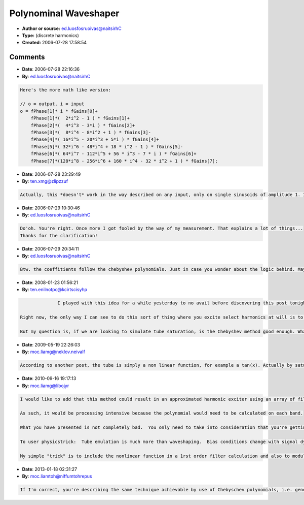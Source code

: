 Polynominal Waveshaper
======================

- **Author or source:** ed.luosfosruoivas@naitsirhC
- **Type:** (discrete harmonics)
- **Created:** 2006-07-28 17:58:54


.. code-block:: text
    :caption: notes

    The following code will describe how to excite discrete harmonics and only these
    harmonics. A simple polynominal waveshaper for processing the data is included as well.
    However the code don't claim to be optimized. Using a horner scheme with precalculated
    coefficients should be your choice here.
    Also remember to oversample the data (optimal in the order of the harmonics) to have them
    alias free.


.. code-block:: c++
    :linenos:
    :caption: code

    We assume the input is a sinewave (works for any input signal, but this makes everything more clear). Then we have x = sin(a)
    
    the first harmonic is plain simple (using trigonometric identities):
    
    cos(2*a)= cos^2(a) - sin^2(a) = 1 - 2 sin^2(a)
    
    using the general trigonometric identities:
    
    sin(x + y) = sin(x)*cos(y) + sin(y)*cos(x)
    cos(x + y) = cos(x)*cos(y) - sin(y)*sin(x)
    
    together with some math, you can easily calculate: sin(3x), cos(4x), sin(5x), and so on...
    
    
    Here's how the resulting waveshaper may look like:
    
    // o = output, i = input
    o = fPhase[1]*     i                                                                  * fGains[0]+
        fPhase[1]*(  2*i*i             -   1                                            ) * fGains[1]+
        fPhase[2]*(  4*i*i*i           -   3*i                                          ) * fGains[2]+
        fPhase[3]*(  8*i*i*i*i         -   8*i*i         +   1                          ) * fGains[3]-
        fPhase[4]*( 16*i*i*i*i*i       -  20*i*i*i       +   5 * i                      ) * fGains[4]+
        fPhase[5]*( 32*i*i*i*i*i*i     -  48*i*i*i*i     +  18 * i*i     -  1           ) * fGains[5]-
        fPhase[6]*( 64*i*i*i*i*i*i*i   - 112*i*i*i*i*i   +  56 * i*i*i   -  7 * i       ) * fGains[6]+
        fPhase[7]*(128*i*i*i*i*i*i*i*i - 256*i*i*i*i*i*i + 160 * i*i*i*i - 32 * i*i + 1 ) * fGains[7];
    
    fPhase[..] is the sign array and fGains[..] is the gain factor array.
    
    P.S.: I don't want to see a single comment about the fact that the code above is unoptimized. I know that!

Comments
--------

- **Date**: 2006-07-28 22:16:36
- **By**: ed.luosfosruoivas@naitsirhC

.. code-block:: text

    Here's the more math like version:
    
    // o = output, i = input
    o = fPhase[1]* i * fGains[0]+
        fPhase[1]*(  2*i^2 - 1 ) * fGains[1]+
        fPhase[2]*(  4*i^3 - 3*i ) * fGains[2]+
        fPhase[3]*(  8*i^4 - 8*i^2 + 1 ) * fGains[3]-
        fPhase[4]*( 16*i^5 - 20*i^3 + 5*i ) * fGains[4]+
        fPhase[5]*( 32*i^6 - 48*i^4 + 18 * i^2 - 1 ) * fGains[5]-
        fPhase[6]*( 64*i^7 - 112*i^5 + 56 * i^3 - 7 * i ) * fGains[6]+
        fPhase[7]*(128*i^8 - 256*i^6 + 160 * i^4 - 32 * i^2 + 1 ) * fGains[7];
        

- **Date**: 2006-07-28 23:29:49
- **By**: ten.xmg@zlipzzuf

.. code-block:: text

    Actually, this *doesn't* work in the way described on any input, only on single sinusoids of amplitude 1. It's nonlinear - (a+b)^n is not the same thing as a^n+b^n, nor are (a*b)^n and a*(b^n). Even just a sum of two sinusoids or a single sinusoid of a different amplitude breaks the chosen-harmonics-only thing.

- **Date**: 2006-07-29 10:30:46
- **By**: ed.luosfosruoivas@naitsirhC

.. code-block:: text

    Do'oh. You're right. Once more I got fooled by the way of my measurement. That explains a lot of things...
    Thanks for the clarification!

- **Date**: 2006-07-29 20:34:11
- **By**: ed.luosfosruoivas@naitsirhC

.. code-block:: text

    Btw. the coeffitients follow the chebyshev polynomials. Just in case you wonder about the logic behind. Maybe we can call it chebyshev waveshaper from now on...

- **Date**: 2008-01-23 01:56:21
- **By**: ten.enilnotpo@kcirtscisyhp

.. code-block:: text

                  I played with this idea for a while yesterday to no avail before discovering this post tonight. I thought I could excite any harmonic I wanted using select Chebyshev Polynomials. But you are totally right - it doesn't work that way. Any complex waveform that can be broken down into a Fourier series is a linear sum of terms. Squaring or cubing the waveform, and therefor this sum, leads to multiple cross terms which introduce additional frequencies. It does only work with normalized single sinusoids . . .which is too bad.
    
    Right now, the only way I can see to do this sort of thing where you excite select harmonics at will is to run an FFT and then work from there in the frequency domain. 
    
    But my question is, if we are looking to simulate tube saturation, is the Chebyshev method good enough. What, after all, do tubes do? Does a tube amp actually add discrete harmonics or is it introducing all of those cross term frequencies as well? 
    
    

- **Date**: 2009-05-19 22:26:03
- **By**: moc.liamg@neklov.neivalf

.. code-block:: text

    According to another post, the tube is simply a non linear function, for example a tan(x). Actually by saturating any signal you will get harmonics (any but a pure square which cannot be more saturated of couse...). As tan(x) is not linear, you should get harmonics… that's all. Now if you want to pass only the high frequencies,just split the signal into 2 frequencies using a lowpass vs highpass = signal - lowpass and process the frequencies you want to.              

- **Date**: 2010-09-16 19:17:13
- **By**: moc.liamg@libojyr

.. code-block:: text

    I would like to add that this method could result in an approximated harmonic exciter using an array of filters sufficiently narrow and steep to approximately single out individual frequencies composing the original signal.
    
    As such, it would be processing intensive because the polynomial would need to be calculated on each band.  
    
    What you have presented is not completely bad.  You only need to take into consideration that you're getting frequency terms that are not necessarily harmonics.  Steve Harris has a LADSPA plugin that uses the chebychev polynomial as a waveshaper...and he calls it a harmonic exciter.
    
    To user physicstrick:  Tube emulation is much more than waveshaping.  Bias conditions change with signal dynamics, and you essentially get signal-power modulated duty cycle.  I have found some good articles about this and also there is a commercial product that claims to solve the discretized system of ODE's in real time.  This model eats CPU like you would not imagine.
    
    My simple "trick" is to include the nonlinear function in a 1rst order filter calculation and also to modulate the filter time constants with the filter state variable amplitude.  This is not quite right, but it produces an emulation that is more pleasing than plain waveshaping.

- **Date**: 2013-01-18 02:31:27
- **By**: moc.liamtoh@niffumtohrepus

.. code-block:: text

    If I'm correct, you're describing the same technique achievable by use of Chebyschev polynomials, i.e. generating any integral harmonic of the original signal. I've experimented with these, synthesizing only the second, third, fourth, etc. harmonics, but could never get a realistic sound, probably because overdiven tubes/transistors don't work this way and there's no intermodulation distortion, only the pure harmonics.          

